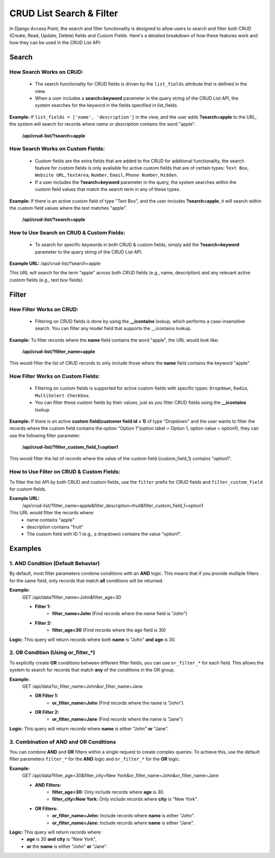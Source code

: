 CRUD List Search & Filter
==========================

In Django Access Point, the search and filter functionality is designed to allow users to search and filter both CRUD (Create, Read, Update, Delete) fields and Custom Fields.
Here's a detailed breakdown of how these features work and how they can be used in the CRUD List API:

Search
------
How Search Works on CRUD:
^^^^^^^^^^^^^^^^^^^^^^^^^^
    * The search functionality for CRUD fields is driven by the ``list_fields`` attribute that is defined in the view.
    * When a user includes a **search=keyword** parameter in the query string of the CRUD List API, the system searches for the keyword in the fields specified in list_fields.

**Example:** If ``list_fields = ['name', 'description']`` in the view, and the user adds **?search=apple** to the URL, the system will search for records where *name or description* contains the word "apple".

    **/api/crud-list/?search=apple**

How Search Works on Custom Fields:
^^^^^^^^^^^^^^^^^^^^^^^^^^^^^^^^^^
    * Custom fields are the extra fields that are added to the CRUD for additional functionality, the search feature for custom fields is only available for active custom fields that are of certain types: ``Text Box``, ``Website URL``, ``TextArea``, ``Number``, ``Email``, ``Phone Number``, ``Hidden``.
    * If a user includes the **?search=keyword** parameter in the query, the system searches within the custom field values that match the search term in any of these types.

**Example:** If there is an active custom field of type "Text Box", and the user includes **?search=apple**, it will search within the custom field values where the text matches "apple".

    **/api/crud-list/?search=apple**

How to Use Search on CRUD & Custom Fields:
^^^^^^^^^^^^^^^^^^^^^^^^^^^^^^^^^^^^^^^^^^
    * To search for specific keywords in both CRUD & custom fields, simply add the **?search=keyword** parameter to the query string of the CRUD List API.

**Example URL:** /api/crud-list/?search=apple

This URL will search for the term "apple" across both CRUD fields (e.g., name, description) and any relevant active custom fields (e.g., text box fields).


Filter
------
How Filter Works on CRUD:
^^^^^^^^^^^^^^^^^^^^^^^^^
    * Filtering on CRUD fields is done by using the **__icontains** lookup, which performs a case-insensitive search. You can filter any model field that supports the __icontains lookup.

**Example:** To filter records where the **name** field contains the word "apple", the URL would look like:

    **/api/crud-list/?filter_name=apple**

This would filter the list of CRUD records to only include those where the **name** field contains the keyword "apple".

How Filter Works on Custom Fields:
^^^^^^^^^^^^^^^^^^^^^^^^^^^^^^^^^^
    * Filtering on custom fields is supported for active custom fields with specific types: ``Dropdown``, ``Radio``, ``MultiSelect Checkbox``.
    * You can filter these custom fields by their values, just as you filter CRUD fields using the **__icontains** lookup.

**Example:** If there is an active **custom field(customer field id = 1)** of type "Dropdown" and the user wants to filter the records where the custom field contains the option "Option 1"(option label = Option 1, option value = option1), they can use the following filter parameter:

    **/api/crud-list/?filter_custom_field_1=option1**

This would filter the list of records where the value of the custom field (custom_field_1) contains "option1".

How to Use Filter on CRUD & Custom Fields:
^^^^^^^^^^^^^^^^^^^^^^^^^^^^^^^^^^^^^^^^^^
To filter the list API by both CRUD and custom fields, use the ``filter`` prefix for CRUD fields and ``filter_custom_field`` for custom fields.

**Example URL:**
    /api/crud-list/?filter_name=apple&filter_description=fruit&filter_custom_field_1=option1

This URL would filter the records where:
    * name contains "apple"
    * description contains "fruit"
    * The custom field with ID 1 (e.g., a dropdown) contains the value "option1".


Examples
--------
1. AND Condition (Default Behavior)
^^^^^^^^^^^^^^^^^^^^^^^^^^^^^^^^^^^
By default, most filter parameters combine conditions with an **AND** logic. This means that if you provide multiple filters for the same field, only records that match **all** conditions will be returned.

**Example:**
    GET /api/data?filter_name=John&filter_age=30

    * **Filter 1:**
        - **filter_name=John** (Find records where the name field is "John")
    * **Filter 2:**
        - **filter_age=30** (Find records where the age field is 30)

**Logic:** This query will return records where both **name** is "John" **and** **age** is 30.

2. OR Condition (Using or_filter_*)
^^^^^^^^^^^^^^^^^^^^^^^^^^^^^^^^^^^
To explicitly create **OR** conditions between different filter fields, you can use ``or_filter_*`` for each field. This allows the system to search for records that match **any** of the conditions in the OR group.

**Example:**
    GET /api/data?or_filter_name=John&or_filter_name=Jane

    * **OR Filter 1:**
        - **or_filter_name=John** (Find records where the name is "John")
    * **OR Filter 2:**
        - **or_filter_name=Jane** (Find records where the name is "Jane")

**Logic:** This query will return records where **name** is either "John" **or** "Jane".

3. Combination of AND and OR Conditions
^^^^^^^^^^^^^^^^^^^^^^^^^^^^^^^^^^^^^^^^
You can combine **AND** and **OR** filters within a single request to create complex queries. To achieve this, use the default filter parameters ``filter_*`` for the **AND** logic and ``or_filter_*`` for the **OR** logic.

**Example:**
    GET /api/data?filter_age=30&filter_city=New York&or_filter_name=John&or_filter_name=Jane

    * **AND Filters:**
        - **filter_age=30:** Only include records where **age** is 30.
        - **filter_city=New York:** Only include records where **city** is "New York".
    * **OR Filters:**
        - **or_filter_name=John:** Include records where **name** is either "John".
        - **or_filter_name=Jane:** Include records where **name** is either "Jane".

**Logic:** This query will return records where:
    * **age** is 30 **and** **city** is "New York",
    * **or** the **name** is either "John" **or** "Jane".
